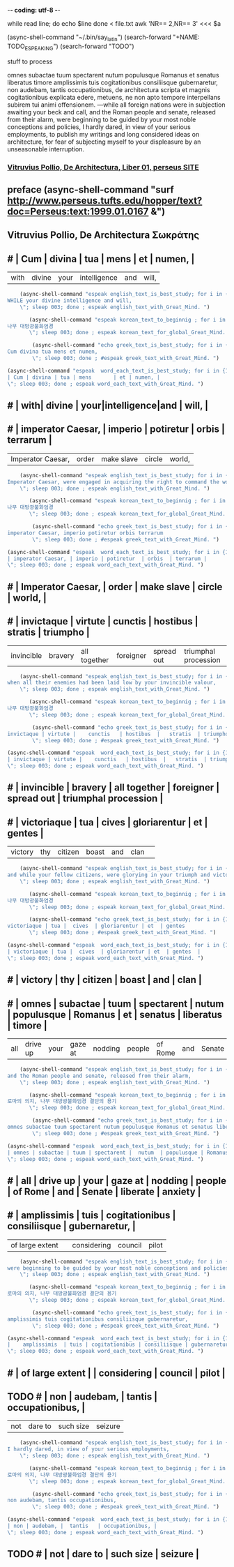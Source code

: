 -*- coding: utf-8 -*-
#+TITLE: 
#+CREATOR: LEEJEONGPYO
#+STARTUP: showeverything indent latexpreview

while read line; do    
    echo $line    
done < file.txt
awk 'NR== 2,NR== 3' <<< $a




(async-shell-command "~/.bin/say_latin")
(search-forward "+NAME: TODO_ESPEAKING")
(search-forward "TODO")
**** stuff to process 

   omnes subactae tuum spectarent nutum populusque Romanus et senatus liberatus timore amplissimis tuis cogitationibus consiliisque gubernaretur, non audebam, tantis occupationibus, de architectura scripta et magnis cogitationibus explicata edere, metuens, ne non apto tempore interpellans subirem tui animi offensionem.
   —while all foreign nations were in subjection awaiting your beck and call, and the Roman people and senate, released from their alarm, were beginning to be guided by your most noble conceptions and policies, I hardly dared, in view of your serious employments, to publish my writings and long considered ideas on architecture, for fear of subjecting myself to your displeasure by an unseasonable interruption.

***  [[http://www.perseus.tufts.edu/hopper/text?doc=Perseus%253Atext%253A1999.02.0072%253Abook%253D1%253Achapter%253Dpreface][Vitruvius Pollio, De Architectura, Liber 01, perseus SITE]]
** preface (async-shell-command "surf http://www.perseus.tufts.edu/hopper/text?doc=Perseus:text:1999.01.0167 &")
** Vitruvius Pollio, De Architectura     Σωκράτης
** # | Cum | divina | tua | mens       | et | numen, |
          #+BEGIN_word_meaning_text :comment 단어_발생취지뜻을_마음에
      	  | with| divine | your|intelligence|and |  will, |
          #+END_word_meaning_text
        #+BEGIN_SRC emacs-lisp :results silent :comment 영어낭독읽기
	(async-shell-command "espeak english_text_is_best_study; for i in {1..2} ; do espeak -v en -s 150 -g 15 \"
WHILE your divine intelligence and will,  
	\"; sleep 003; done ; espeak english_text_with_Great_Mind. ")
        #+END_SRC
         #+BEGIN_SRC emacs-lisp :results silent :comment 마음자세와깨달은바5번읽기
	   (async-shell-command "espeak korean_text_to_beginnig ; for i in {1..2} ; do espeak -v ko -s 100 -g 30 \"
나무 대방광불화엄경
	   \"; sleep 003; done ; espeak korean_text_for_global_Great_Mind. ")
         #+END_SRC

	#+BEGIN_SRC emacs-lisp :results silent :comment 라틴어빠르게5번읽기
        (async-shell-command "echo greek_text_is_best_study; for i in {1..30} ; do espeak -v itc/la -s 150 -g 30 \"
Cum divina tua mens et numen,     
        \"; sleep 003; done ; #espeak greek_text_with_Great_Mind. ")
	#+END_SRC

          #+BEGIN_SRC emacs-lisp :results silent :comment 느리게3번읽기
          (async-shell-command "espeak  word_each_text_is_best_study; for i in {1..3} ; do espeak -v itc/la -s 100 -g 30 \"
          | Cum | divina | tua | mens       | et | numen, |
          \"; sleep 003; done ; espeak word_each_text_with_Great_Mind. ")
          #+END_SRC
** # | with| divine | your|intelligence|and |  will, |
** # | imperator Caesar, | imperio | potiretur  | orbis  | terrarum |
          #+BEGIN_word_meaning_text :comment 단어_발생취지뜻을_마음에
          | Imperator Caesar, | order   | make slave | circle |  world,  |
          #+END_word_meaning_text
        #+BEGIN_SRC emacs-lisp :results silent :comment 영어낭독읽기
	(async-shell-command "espeak english_text_is_best_study; for i in {1..2} ; do espeak -v en -s 150 -g 15 \"
Imperator Caesar, were engaged in acquiring the right to command the world,
	\"; sleep 003; done ; espeak english_text_with_Great_Mind. ")
        #+END_SRC
         #+BEGIN_SRC emacs-lisp :results silent :comment 마음자세와깨달은바5번읽기
	   (async-shell-command "espeak korean_text_to_beginnig ; for i in {1..2} ; do espeak -v ko -s 100 -g 30 \"
나무 대방광불화엄경
	   \"; sleep 003; done ; espeak korean_text_for_global_Great_Mind. ")
         #+END_SRC

	#+BEGIN_SRC emacs-lisp :results silent :comment 라틴어빠르게5번읽기
        (async-shell-command "echo greek_text_is_best_study; for i in {1..30} ; do espeak -v itc/la -s 150 -g 30 \"
imperator Caesar, imperio potiretur orbis terrarum
        \"; sleep 003; done ; #espeak greek_text_with_Great_Mind. ")
	#+END_SRC

          #+BEGIN_SRC emacs-lisp :results silent :comment 느리게3번읽기
          (async-shell-command "espeak  word_each_text_is_best_study; for i in {1..3} ; do espeak -v itc/la -s 100 -g 30 \"
          | imperator Caesar, | imperio | potiretur  | orbis  | terrarum |
          \"; sleep 003; done ; espeak word_each_text_with_Great_Mind. ")
          #+END_SRC
** # | Imperator Caesar, | order   | make slave | circle |  world,  |
** # | invictaque | virtute |    cunctis   | hostibus  |   stratis  | triumpho             | 
          #+BEGIN_word_meaning_text :comment 단어_발생취지뜻을_마음에
      	  | invincible | bravery | all together | foreigner | spread out | triumphal procession |
          #+END_word_meaning_text
        #+BEGIN_SRC emacs-lisp :results silent :comment 영어낭독읽기
	(async-shell-command "espeak english_text_is_best_study; for i in {1..2} ; do espeak -v en -s 150 -g 15 \"
when all their enemies had been laid low by your invincible valour, 
	\"; sleep 003; done ; espeak english_text_with_Great_Mind. ")
        #+END_SRC
         #+BEGIN_SRC emacs-lisp :results silent :comment 마음자세와깨달은바5번읽기
	   (async-shell-command "espeak korean_text_to_beginnig ; for i in {1..2} ; do espeak -v ko -s 100 -g 30 \"
나무 대방광불화엄경
	   \"; sleep 003; done ; espeak korean_text_for_global_Great_Mind. ")
         #+END_SRC

	#+BEGIN_SRC emacs-lisp :results silent :comment 라틴어빠르게5번읽기
        (async-shell-command "echo greek_text_is_best_study; for i in {1..30} ; do espeak -v itc/la -s 150 -g 30 \"
invictaque | virtute |    cunctis   | hostibus  |   stratis  | triumpho
        \"; sleep 003; done ; #espeak greek_text_with_Great_Mind. ")
	#+END_SRC

          #+BEGIN_SRC emacs-lisp :results silent :comment 느리게3번읽기
          (async-shell-command "espeak  word_each_text_is_best_study; for i in {1..3} ; do espeak -v itc/la -s 100 -g 30 \"
          | invictaque | virtute |    cunctis   | hostibus  |   stratis  | triumpho             |
          \"; sleep 003; done ; espeak word_each_text_with_Great_Mind. ")
          #+END_SRC
** # | invincible | bravery | all together | foreigner | spread out | triumphal procession |
** # | victoriaque | tua |  cives  | gloriarentur | et  | gentes  | 
          #+BEGIN_word_meaning_text :comment 단어_발생취지뜻을_마음에
      	  | victory     | thy | citizen |    boast     | and |  clan  | 
          #+END_word_meaning_text
        #+BEGIN_SRC emacs-lisp :results silent :comment 영어낭독읽기
	(async-shell-command "espeak english_text_is_best_study; for i in {1..2} ; do espeak -v en -s 150 -g 15 \"
and while your fellow citizens, were glorying in your triumph and victory,
	\"; sleep 003; done ; espeak english_text_with_Great_Mind. ")
        #+END_SRC
         #+BEGIN_SRC emacs-lisp :results silent :comment 마음자세와깨달은바5번읽기
	   (async-shell-command "espeak korean_text_to_beginnig ; for i in {1..2} ; do espeak -v ko -s 100 -g 30 \"
나무 대방광불화엄경
	   \"; sleep 003; done ; espeak korean_text_for_global_Great_Mind. ")
         #+END_SRC

	#+BEGIN_SRC emacs-lisp :results silent :comment 라틴어빠르게5번읽기
        (async-shell-command "echo greek_text_is_best_study; for i in {1..30} ; do espeak -v itc/la -s 150 -g 30 \"
 victoriaque | tua |  cives  | gloriarentur | et  | gentes             |
        \"; sleep 003; done ; #espeak greek_text_with_Great_Mind. ")
	#+END_SRC

          #+BEGIN_SRC emacs-lisp :results silent :comment 느리게3번읽기
          (async-shell-command "espeak  word_each_text_is_best_study; for i in {1..3} ; do espeak -v itc/la -s 100 -g 30 \"
          | victoriaque | tua |  cives  | gloriarentur | et  | gentes  |
          \"; sleep 003; done ; espeak word_each_text_with_Great_Mind. ")
          #+END_SRC
** # | victory     | thy | citizen |    boast     | and |  clan   |
** # | omnes | subactae | tuum | spectarent |  nutum  | populusque | Romanus |  et | senatus | liberatus | timore  |
          #+BEGIN_word_meaning_text :comment 단어_발생취지뜻을_마음에
          |  all  | drive up | your |   gaze at  | nodding |   people   | of Rome | and |  Senate | liberate  | anxiety |
          #+END_word_meaning_text
        #+BEGIN_SRC emacs-lisp :results silent :comment 영어낭독읽기
	(async-shell-command "espeak english_text_is_best_study; for i in {1..2} ; do espeak -v en -s 150 -g 15 \"
and the Roman people and senate, released from their alarm,
	\"; sleep 003; done ; espeak english_text_with_Great_Mind. ")
        #+END_SRC
         #+BEGIN_SRC emacs-lisp :results silent :comment 마음자세와깨달은바5번읽기
	   (async-shell-command "espeak korean_text_to_beginnig ; for i in {1..2} ; do espeak -v ko -s 100 -g 30 \"
로마의 의지, 나무 대방광불화엄경 결단의 용기
	   \"; sleep 003; done ; espeak korean_text_for_global_Great_Mind. ")
         #+END_SRC

	#+BEGIN_SRC emacs-lisp :results silent :comment 라틴어빠르게5번읽기
        (async-shell-command "echo greek_text_is_best_study; for i in {1..30} ; do espeak -v itc/la -s 150 -g 30 \"
omnes subactae tuum spectarent nutum populusque Romanus et senatus liberatus 
        \"; sleep 003; done ; #espeak greek_text_with_Great_Mind. ")
	#+END_SRC

          #+BEGIN_SRC emacs-lisp :results silent :comment 느리게3번읽기
          (async-shell-command "espeak  word_each_text_is_best_study; for i in {1..3} ; do espeak -v itc/la -s 100 -g 30 \"
          | omnes | subactae | tuum | spectarent |  nutum  | populusque | Romanus |  et | senatus | liberatus | timore  |
          \"; sleep 003; done ; espeak word_each_text_with_Great_Mind. ")
          #+END_SRC
** # |  all  | drive up | your |   gaze at  | nodding |   people   | of Rome | and |  Senate | liberate  | anxiety |
** # |    amplissimis  | tuis | cogitationibus | consiliisque | gubernaretur, |
          #+BEGIN_word_meaning_text :comment 단어_발생취지뜻을_마음에
          | of large extent |      |   considering   |   council   |   pilot       |
          #+END_word_meaning_text
        #+BEGIN_SRC emacs-lisp :results silent :comment 영어낭독읽기
	(async-shell-command "espeak english_text_is_best_study; for i in {1..2} ; do espeak -v en -s 150 -g 15 \"
were beginning to be guided by your most noble conceptions and policies, 
	\"; sleep 003; done ; espeak english_text_with_Great_Mind. ")
        #+END_SRC
         #+BEGIN_SRC emacs-lisp :results silent :comment 마음자세와깨달은바5번읽기
	   (async-shell-command "espeak korean_text_to_beginnig ; for i in {1..2} ; do espeak -v ko -s 100 -g 30 \"
로마의 의지, 나무 대방광불화엄경 결단의 용기
	   \"; sleep 003; done ; espeak korean_text_for_global_Great_Mind. ")
         #+END_SRC

	#+BEGIN_SRC emacs-lisp :results silent :comment 라틴어빠르게5번읽기
        (async-shell-command "echo greek_text_is_best_study; for i in {1..30} ; do espeak -v itc/la -s 150 -g 30 \"
amplissimis tuis cogitationibus consiliisque gubernaretur,
        \"; sleep 003; done ; #espeak greek_text_with_Great_Mind. ")
	#+END_SRC

          #+BEGIN_SRC emacs-lisp :results silent :comment 느리게3번읽기
          (async-shell-command "espeak  word_each_text_is_best_study; for i in {1..3} ; do espeak -v itc/la -s 100 -g 30 \"
          |    amplissimis  | tuis | cogitationibus | consiliisque | gubernaretur, |
          \"; sleep 003; done ; espeak word_each_text_with_Great_Mind. ")
          #+END_SRC
** # | of large extent |      |   considering   |   council   |   pilot       |
** TODO # | non | audebam, |  tantis   | occupationibus, |
          #+BEGIN_word_meaning_text :comment 단어_발생취지뜻을_마음에
          | not |  dare to | such size |     seizure     |
          #+END_word_meaning_text
        #+BEGIN_SRC emacs-lisp :results silent :comment 영어낭독읽기
	(async-shell-command "espeak english_text_is_best_study; for i in {1..2} ; do espeak -v en -s 150 -g 15 \"
I hardly dared, in view of your serious employments, 
	\"; sleep 003; done ; espeak english_text_with_Great_Mind. ")
        #+END_SRC
         #+BEGIN_SRC emacs-lisp :results silent :comment 마음자세와깨달은바5번읽기
	   (async-shell-command "espeak korean_text_to_beginnig ; for i in {1..2} ; do espeak -v ko -s 100 -g 30 \"
로마의 의지, 나무 대방광불화엄경 결단의 용기
	   \"; sleep 003; done ; espeak korean_text_for_global_Great_Mind. ")
         #+END_SRC

	#+BEGIN_SRC emacs-lisp :results silent :comment 라틴어빠르게5번읽기
        (async-shell-command "echo greek_text_is_best_study; for i in {1..30} ; do espeak -v itc/la -s 150 -g 30 \"
non audebam, tantis occupationibus,
        \"; sleep 003; done ; #espeak greek_text_with_Great_Mind. ")
	#+END_SRC

          #+BEGIN_SRC emacs-lisp :results silent :comment 느리게3번읽기
          (async-shell-command "espeak  word_each_text_is_best_study; for i in {1..3} ; do espeak -v itc/la -s 100 -g 30 \"
          | non | audebam, |  tantis   | occupationibus, |
          \"; sleep 003; done ; espeak word_each_text_with_Great_Mind. ")
          #+END_SRC
** TODO # | not |  dare to | such size |     seizure     |

